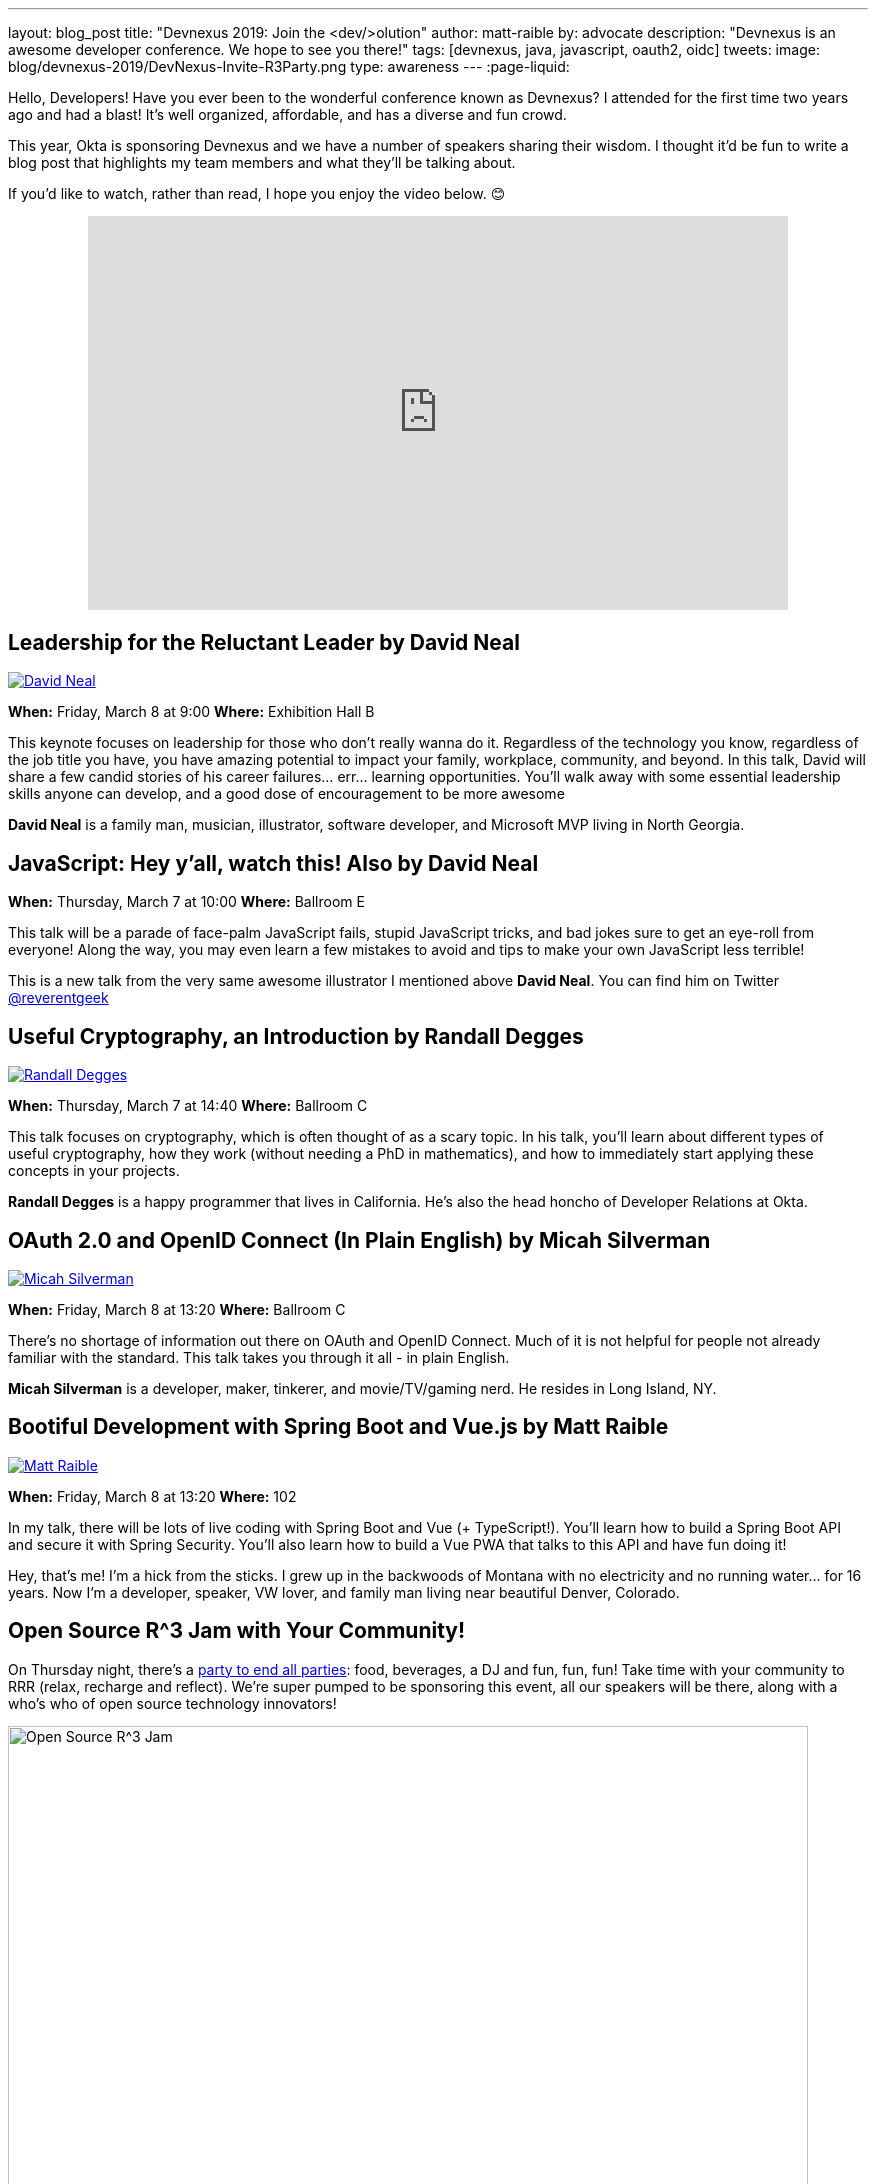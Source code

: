 ---
layout: blog_post
title: "Devnexus 2019: Join the &lt;dev/>olution"
author: matt-raible
by: advocate
description: "Devnexus is an awesome developer conference. We hope to see you there!"
tags: [devnexus, java, javascript, oauth2, oidc]
tweets:
image: blog/devnexus-2019/DevNexus-Invite-R3Party.png
type: awareness
---
:page-liquid:

Hello, Developers! Have you ever been to the wonderful conference known as Devnexus? I attended for the first time two years ago and had a blast! It's well organized, affordable, and has a diverse and fun crowd.

This year, Okta is sponsoring Devnexus and we have a number of speakers sharing their wisdom. I thought it'd be fun to write a blog post that highlights my team members and what they'll be talking about.

If you'd like to watch, rather than read, I hope you enjoy the video below. 😊

++++
<div style="text-align: center; margin-bottom: 1.25rem">
<iframe width="700" height="394" style="max-width: 100%" src="https://www.youtube.com/embed/LbHsELRjRzI" frameborder="0" allow="accelerometer; autoplay; encrypted-media; gyroscope; picture-in-picture" allowfullscreen></iframe>
</div>
++++

== Leadership for the Reluctant Leader by David Neal
https://twitter.com/reverentgeek[image:{% asset_path 'blog/devnexus-2019/david.jpg' %}[alt=David Neal,role="BlogPost-avatar pull-right img-100px"]]

**When:** Friday, March 8 at 9:00
**Where:** Exhibition Hall B

This keynote focuses on leadership for those who don't really wanna do it. Regardless of the technology you know, regardless of the job title you have, you have amazing potential to impact your family, workplace, community, and beyond. In this talk, David will share a few candid stories of his career failures... err... learning opportunities. You'll walk away with some essential leadership skills anyone can develop, and a good dose of encouragement to be more awesome

**David Neal** is a family man, musician, illustrator, software developer, and Microsoft MVP living in North Georgia. 

== JavaScript: Hey y'all, watch this! Also by David Neal
**When:** Thursday, March 7 at 10:00
**Where:** Ballroom E

This talk will be a parade of face-palm JavaScript fails, stupid JavaScript tricks, and bad jokes sure to get an eye-roll from everyone! Along the way, you may even learn a few mistakes to avoid and tips to make your own JavaScript less terrible!

This is a new talk from the very same awesome illustrator I mentioned above **David Neal**. You can find him on Twitter https://twitter.com/reverentgeek[@reverentgeek] 

== Useful Cryptography, an Introduction by Randall Degges
https://twitter.com/rdegges[image:{% asset_path 'blog/devnexus-2019/randall.jpg' %}[alt=Randall Degges,role="BlogPost-avatar pull-right img-100px"]]

**When:** Thursday, March 7 at 14:40
**Where:** Ballroom C

This talk focuses on cryptography, which is often thought of as a scary topic. In his talk, you'll learn about different types of useful cryptography, how they work (without needing a PhD in mathematics), and how to immediately start applying these concepts in your projects.

**Randall Degges** is a happy programmer that lives in California. He's also the head honcho of Developer Relations at Okta.

== OAuth 2.0 and OpenID Connect (In Plain English) by Micah Silverman
https://twitter.com/afitnerd[image:{% asset_path 'blog/devnexus-2019/micah.jpg' %}[alt=Micah Silverman,role="BlogPost-avatar pull-right img-100px"]]

**When:** Friday, March 8 at 13:20
**Where:** Ballroom C

There's no shortage of information out there on OAuth and OpenID Connect. Much of it is not helpful for people not already familiar with the standard. This talk takes you through it all - in plain English.

**Micah Silverman** is a developer, maker, tinkerer, and movie/TV/gaming nerd. He resides in Long Island, NY. 

== Bootiful Development with Spring Boot and Vue.js by Matt Raible
https://twitter.com/mraible[image:{% asset_path 'blog/devnexus-2019/matt.jpg' %}[alt=Matt Raible,role="BlogPost-avatar pull-right img-100px"]]

**When:** Friday, March 8 at 13:20
**Where:** 102

In my talk, there will be lots of live coding with Spring Boot and Vue (+ TypeScript!). You'll learn how to build a Spring Boot API and secure it with Spring Security. You'll also learn how to build a Vue PWA that talks to this API and have fun doing it!

Hey, that's me! I'm a hick from the sticks. I grew up in the backwoods of Montana with no electricity and no running water... for 16 years. Now I'm a developer, speaker, VW lover, and family man living near beautiful Denver, Colorado.

== Open Source R^3 Jam with Your Community!

On Thursday night, there's a https://devnexus.com/presentations/3739/[party to end all parties]: food, beverages, a DJ and fun, fun, fun! Take time with your community to RRR (relax, recharge and reflect). We're super pumped to be sponsoring this event, all our speakers will be there, along with a who's who of open source technology innovators!

image::{% asset_path 'blog/devnexus-2019/DevNexus-Invite-R3Party.png' %}[alt=Open Source R^3 Jam,width=800,align=center]

To help promote Devnexus and the Open Source R^3 Jam, we're giving away a limited amount of t-shirts beforehand. If you write a blog or publish a video (like we're doing here), you win!

++++
<div style="max-width: 500px; margin: 0 auto">
<blockquote class="twitter-tweet" data-lang="en"><p lang="en" dir="ltr">who wants to <a href="https://twitter.com/hashtag/earnTHATshirt?src=hash&amp;ref_src=twsrc%5Etfw">#earnTHATshirt</a> The <a href="https://twitter.com/hashtag/community?src=hash&amp;ref_src=twsrc%5Etfw">#community</a> attending <a href="https://twitter.com/devnexus?ref_src=twsrc%5Etfw">@devnexus</a> has only 2 more weeks to submit a blog/video to secure the coolest swag ever, an <a href="https://twitter.com/hashtag/OpenSource?src=hash&amp;ref_src=twsrc%5Etfw">#OpenSource</a> R³ Jam 👕 shirt! <a href="https://t.co/hXYBeU0jIU">https://t.co/hXYBeU0jIU</a> <a href="https://twitter.com/hashtag/relax?src=hash&amp;ref_src=twsrc%5Etfw">#relax</a> <a href="https://twitter.com/hashtag/recharge?src=hash&amp;ref_src=twsrc%5Etfw">#recharge</a> <a href="https://twitter.com/hashtag/reflect?src=hash&amp;ref_src=twsrc%5Etfw">#reflect</a> <a href="https://twitter.com/hashtag/TOGETHER?src=hash&amp;ref_src=twsrc%5Etfw">#TOGETHER</a> means <a href="https://twitter.com/hashtag/OSSRRR?src=hash&amp;ref_src=twsrc%5Etfw">#OSSRRR</a>💛💙❤️ <a href="https://t.co/09UiuabYyU">pic.twitter.com/09UiuabYyU</a></p>&mdash; devnexus (@devnexus) <a href="https://twitter.com/devnexus/status/1096800676708012033?ref_src=twsrc%5Etfw">February 16, 2019</a></blockquote>
<script async src="https://platform.twitter.com/widgets.js" charset="utf-8"></script>
</div>
++++

== Learn More about Devnexus

Devnexus has its https://devnexus.com/schedule[full schedule] listed on its website. Workshops start on Wednesday (March 6), and regular conference sessions are Thursday and Friday.

Okta will have a booth with some cool t-shirts, stickers, and books to give away. We'll have printed versions of the https://www.infoq.com/minibooks/jhipster-mini-book-5[JHipster Mini-Book 5.0] and https://oauth2simplified.com/[OAuth 2.0 Simplified] too! To top it off, we're planning a _programmer challenge_ that allows you to write code to win prizes.

We hope to see you there! Follow us https://twitter.com/oktadev[on Twitter] if you want to see all the fun we're having at Devnexus.
